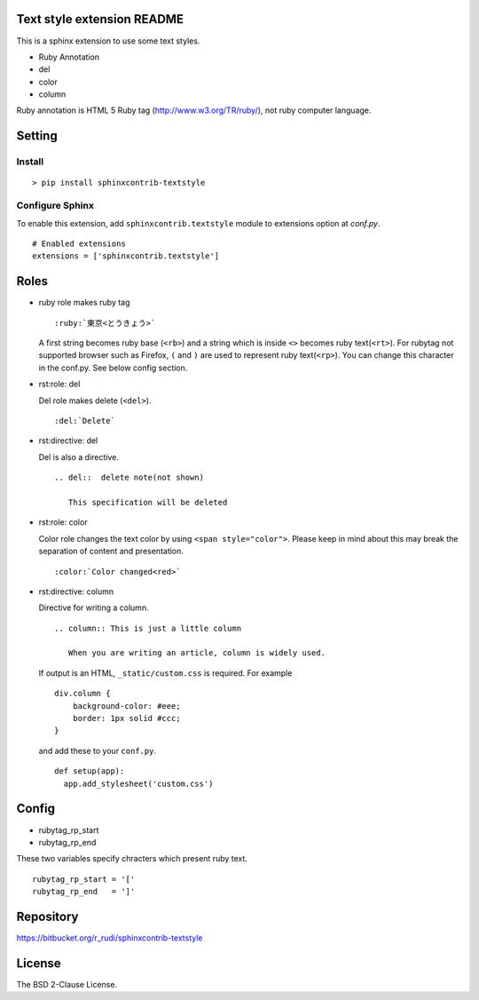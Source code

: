 Text style extension README
=============================

This is a sphinx extension to use some text styles.

- Ruby Annotation
- del
- color
- column

Ruby annotation is HTML 5 Ruby tag (http://www.w3.org/TR/ruby/), not ruby
computer language.


Setting
=======

Install
-------

::

   > pip install sphinxcontrib-textstyle


Configure Sphinx
----------------

To enable this extension, add ``sphinxcontrib.textstyle`` module to extensions
option at `conf.py`.

::

   # Enabled extensions
   extensions = ['sphinxcontrib.textstyle']


Roles
=====================

- ruby role makes ruby tag

  ::

     :ruby:`東京<とうきょう>`

  A first string becomes ruby base (``<rb>``) and a string which is inside
  ``<>`` becomes ruby text(``<rt>``).  For rubytag not supported browser such
  as Firefox, ``(`` and ``)`` are used to represent ruby text(``<rp>``). You can
  change this character in the conf.py. See below config section.


- rst:role: del

  Del role makes delete (``<del>``).

  ::

     :del:`Delete`


- rst:directive: del

  Del is also a directive.

  ::

     .. del::  delete note(not shown)

        This specification will be deleted


- rst:role: color

  Color role changes the text color by using ``<span style="color">``.
  Please keep in mind about this may break the separation of content
  and presentation.

  ::

     :color:`Color changed<red>`


- rst:directive: column

  Directive for writing a column.

  ::

     .. column:: This is just a little column

        When you are writing an article, column is widely used.

  If output is an HTML, ``_static/custom.css`` is required. For example

  ::

     div.column {
         background-color: #eee;
         border: 1px solid #ccc;
     }

  and add these to your ``conf.py``.

  ::

     def setup(app):
       app.add_stylesheet('custom.css')


Config
=========================

- rubytag_rp_start
- rubytag_rp_end

These two variables specify chracters which present ruby text.

::

   rubytag_rp_start = '['
   rubytag_rp_end   = ']'


Repository
==========

https://bitbucket.org/r_rudi/sphinxcontrib-textstyle

License
========

The BSD 2-Clause License.
